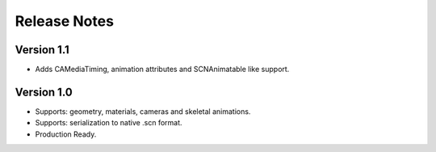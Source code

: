 =============
Release Notes
=============

Version 1.1
-----------

* Adds CAMediaTiming, animation attributes and SCNAnimatable like support.

Version 1.0
-----------

* Supports: geometry, materials, cameras and skeletal animations.
* Supports: serialization to native .scn format.
* Production Ready.
